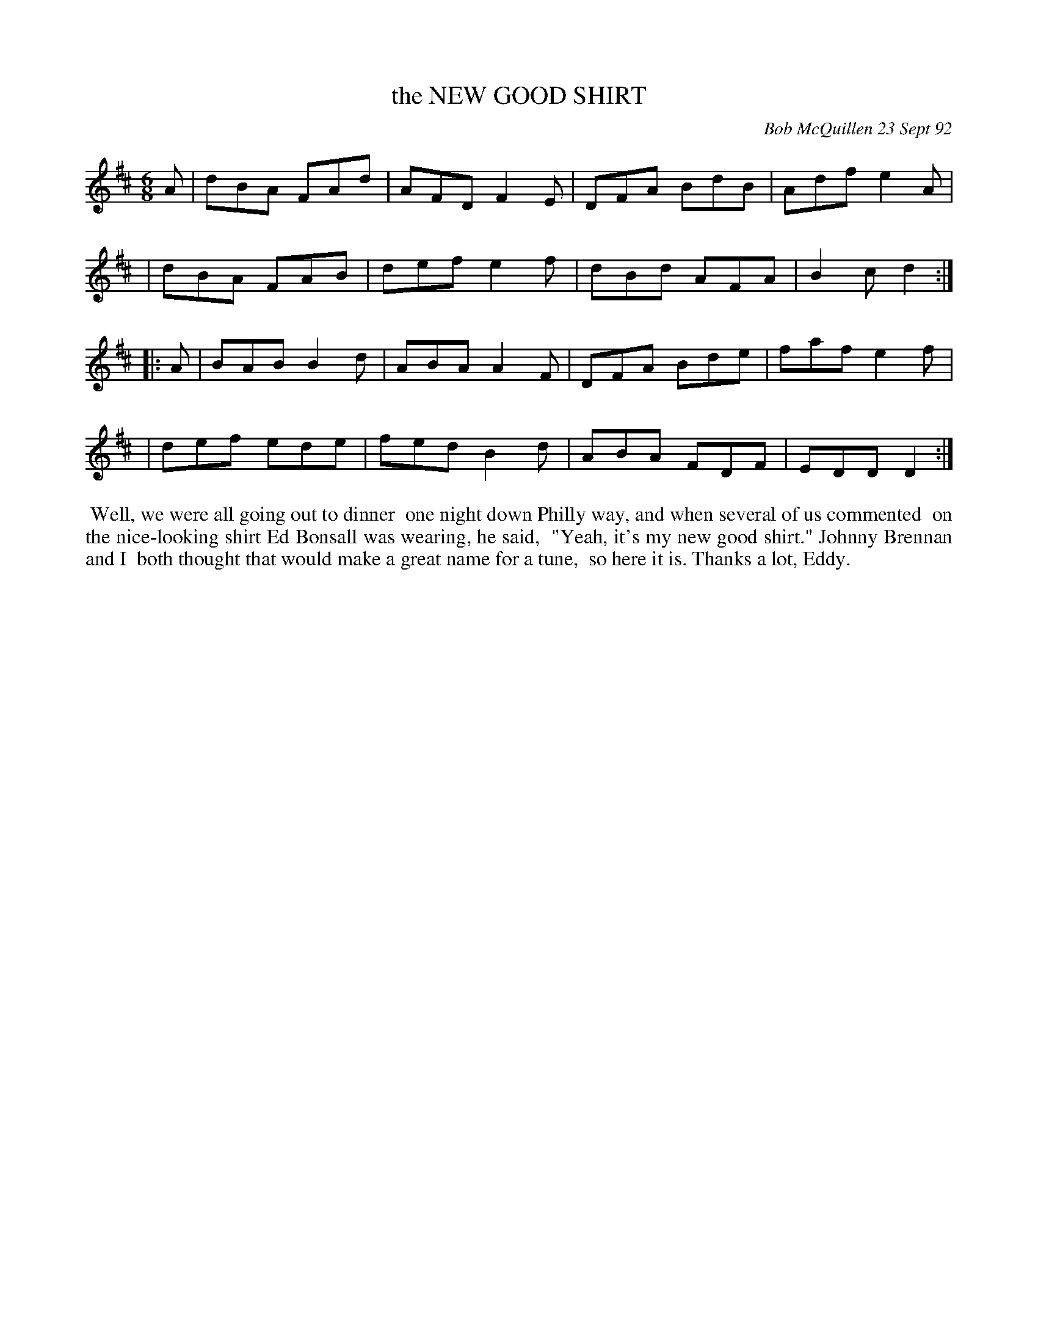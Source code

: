 X: 09084
T: the NEW GOOD SHIRT
C: Bob McQuillen 23 Sept 92
B: Bob's Note Book 9 p. 84
R: jig
Z: 2016 John Chambers <jc:trillian.mit.edu>
L: 1/8
M: 6/8
K: D
A \
| dBA FAd | AFD F2E | DFA BdB | Adf e2A |
| dBA FAB | def e2f | dBd AFA | B2c d2 :|
|: A \
| BAB B2d | ABA A2F | DFA Bde | faf e2f |
| def ede | fed B2d | ABA FDF | EDD D2 :|
%%begintext align
%% Well, we were all going out to dinner
%% one night down Philly way, and when several of us commented
%% on the nice-looking shirt Ed Bonsall was wearing, he said,
%% "Yeah, it's my new good shirt." Johnny Brennan and I
%% both thought that would make a great name for a tune,
%% so here it is. Thanks a lot, Eddy.
%%endtext
